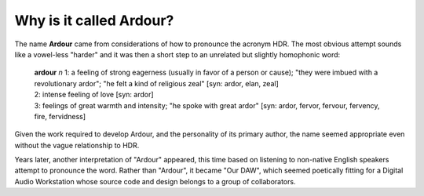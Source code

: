 Why is it called Ardour?
========================

The name **Ardour** came from considerations of how to pronounce the
acronym HDR. The most obvious attempt sounds like a vowel-less "harder"
and it was then a short step to an unrelated but slightly homophonic
word:

   | **ardour** *n* 1: a feeling of strong eagerness (usually in favor of a
     person or cause); "they were imbued with a revolutionary ardor";
     "he felt a kind of religious zeal" [syn: ardor, elan, zeal]
   | 2: intense feeling of love [syn: ardor]
   | 3: feelings of great warmth and intensity; "he spoke with great
     ardor" [syn: ardor, fervor, fervour, fervency, fire, fervidness]

Given the work required to develop Ardour, and the personality of its
primary author, the name seemed appropriate even without the vague
relationship to HDR.

Years later, another interpretation of "Ardour" appeared, this time
based on listening to non-native English speakers attempt to pronounce
the word. Rather than "Ardour", it became "Our DAW", which seemed
poetically fitting for a Digital Audio Workstation whose source code and
design belongs to a group of collaborators.
